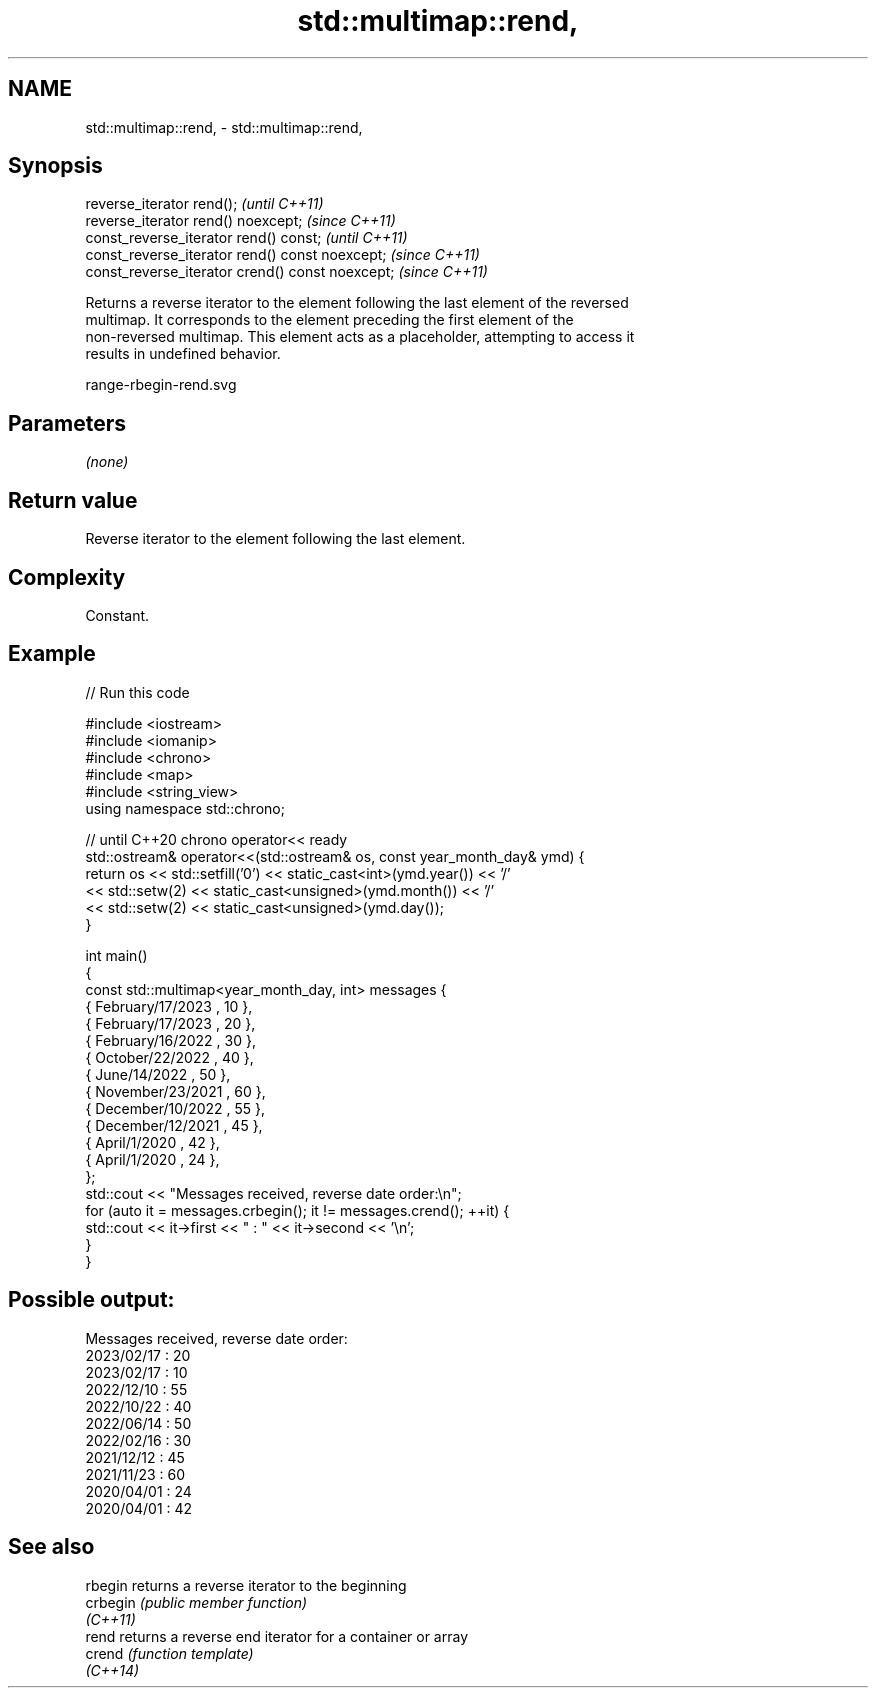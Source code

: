 .TH std::multimap::rend, 3 "2022.07.31" "http://cppreference.com" "C++ Standard Libary"
.SH NAME
std::multimap::rend, \- std::multimap::rend,

.SH Synopsis

   reverse_iterator rend();                        \fI(until C++11)\fP
   reverse_iterator rend() noexcept;               \fI(since C++11)\fP
   const_reverse_iterator rend() const;            \fI(until C++11)\fP
   const_reverse_iterator rend() const noexcept;   \fI(since C++11)\fP
   const_reverse_iterator crend() const noexcept;  \fI(since C++11)\fP

   Returns a reverse iterator to the element following the last element of the reversed
   multimap. It corresponds to the element preceding the first element of the
   non-reversed multimap. This element acts as a placeholder, attempting to access it
   results in undefined behavior.

   range-rbegin-rend.svg

.SH Parameters

   \fI(none)\fP

.SH Return value

   Reverse iterator to the element following the last element.

.SH Complexity

   Constant.

.SH Example


// Run this code

 #include <iostream>
 #include <iomanip>
 #include <chrono>
 #include <map>
 #include <string_view>
 using namespace std::chrono;

 // until C++20 chrono operator<< ready
 std::ostream& operator<<(std::ostream& os, const year_month_day& ymd) {
     return os << std::setfill('0') << static_cast<int>(ymd.year()) << '/'
               << std::setw(2) << static_cast<unsigned>(ymd.month()) << '/'
               << std::setw(2) << static_cast<unsigned>(ymd.day());
 }

 int main()
 {
     const std::multimap<year_month_day, int> messages {
         { February/17/2023 , 10 },
         { February/17/2023 , 20 },
         { February/16/2022 , 30 },
         { October/22/2022  , 40 },
         { June/14/2022     , 50 },
         { November/23/2021 , 60 },
         { December/10/2022 , 55 },
         { December/12/2021 , 45 },
         { April/1/2020     , 42 },
         { April/1/2020     , 24 },
     };
     std::cout << "Messages received, reverse date order:\\n";
     for (auto it = messages.crbegin(); it != messages.crend(); ++it) {
         std::cout << it->first << " : " << it->second << '\\n';
     }
 }

.SH Possible output:

 Messages received, reverse date order:
 2023/02/17 : 20
 2023/02/17 : 10
 2022/12/10 : 55
 2022/10/22 : 40
 2022/06/14 : 50
 2022/02/16 : 30
 2021/12/12 : 45
 2021/11/23 : 60
 2020/04/01 : 24
 2020/04/01 : 42

.SH See also

   rbegin  returns a reverse iterator to the beginning
   crbegin \fI(public member function)\fP
   \fI(C++11)\fP
   rend    returns a reverse end iterator for a container or array
   crend   \fI(function template)\fP
   \fI(C++14)\fP
